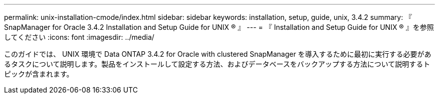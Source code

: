 ---
permalink: unix-installation-cmode/index.html 
sidebar: sidebar 
keywords: installation, setup, guide, unix, 3.4.2 
summary: 『 SnapManager for Oracle 3.4.2 Installation and Setup Guide for UNIX ® 』 
---
= 『 Installation and Setup Guide for UNIX ® 』を参照してください
:icons: font
:imagesdir: ../media/


[role="lead"]
このガイドでは、 UNIX 環境で Data ONTAP 3.4.2 for Oracle with clustered SnapManager を導入するために最初に実行する必要があるタスクについて説明します。製品をインストールして設定する方法、およびデータベースをバックアップする方法について説明するトピックが含まれます。
